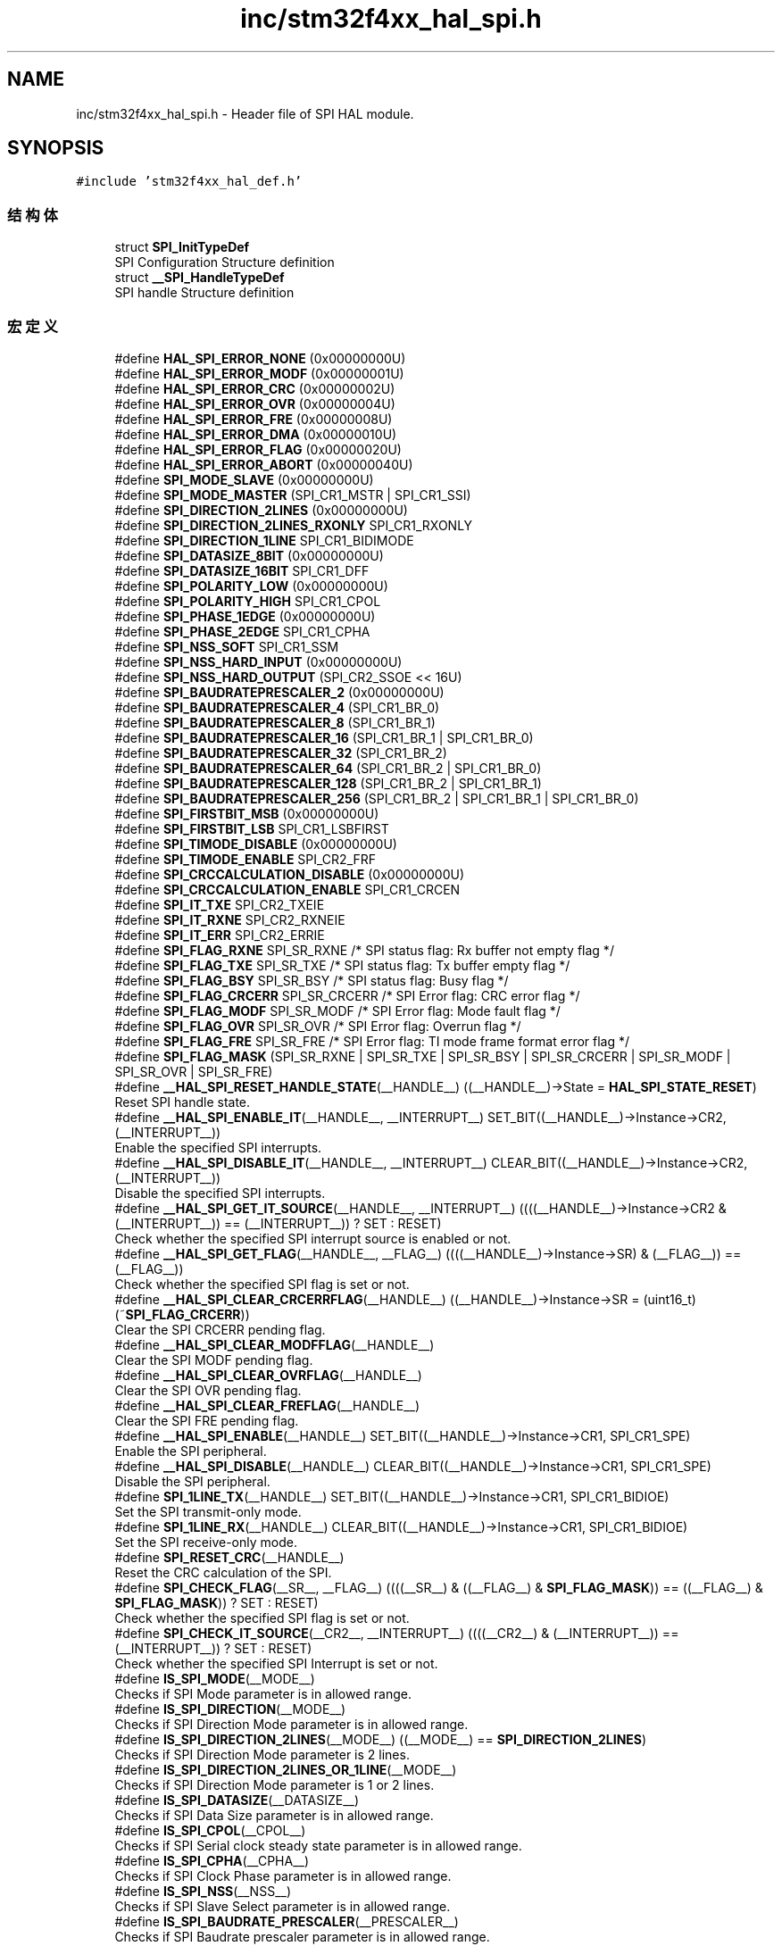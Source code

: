 .TH "inc/stm32f4xx_hal_spi.h" 3 "2020年 八月 7日 星期五" "Version 1.24.0" "STM32F4_HAL" \" -*- nroff -*-
.ad l
.nh
.SH NAME
inc/stm32f4xx_hal_spi.h \- Header file of SPI HAL module\&.  

.SH SYNOPSIS
.br
.PP
\fC#include 'stm32f4xx_hal_def\&.h'\fP
.br

.SS "结构体"

.in +1c
.ti -1c
.RI "struct \fBSPI_InitTypeDef\fP"
.br
.RI "SPI Configuration Structure definition "
.ti -1c
.RI "struct \fB__SPI_HandleTypeDef\fP"
.br
.RI "SPI handle Structure definition "
.in -1c
.SS "宏定义"

.in +1c
.ti -1c
.RI "#define \fBHAL_SPI_ERROR_NONE\fP   (0x00000000U)"
.br
.ti -1c
.RI "#define \fBHAL_SPI_ERROR_MODF\fP   (0x00000001U)"
.br
.ti -1c
.RI "#define \fBHAL_SPI_ERROR_CRC\fP   (0x00000002U)"
.br
.ti -1c
.RI "#define \fBHAL_SPI_ERROR_OVR\fP   (0x00000004U)"
.br
.ti -1c
.RI "#define \fBHAL_SPI_ERROR_FRE\fP   (0x00000008U)"
.br
.ti -1c
.RI "#define \fBHAL_SPI_ERROR_DMA\fP   (0x00000010U)"
.br
.ti -1c
.RI "#define \fBHAL_SPI_ERROR_FLAG\fP   (0x00000020U)"
.br
.ti -1c
.RI "#define \fBHAL_SPI_ERROR_ABORT\fP   (0x00000040U)"
.br
.ti -1c
.RI "#define \fBSPI_MODE_SLAVE\fP   (0x00000000U)"
.br
.ti -1c
.RI "#define \fBSPI_MODE_MASTER\fP   (SPI_CR1_MSTR | SPI_CR1_SSI)"
.br
.ti -1c
.RI "#define \fBSPI_DIRECTION_2LINES\fP   (0x00000000U)"
.br
.ti -1c
.RI "#define \fBSPI_DIRECTION_2LINES_RXONLY\fP   SPI_CR1_RXONLY"
.br
.ti -1c
.RI "#define \fBSPI_DIRECTION_1LINE\fP   SPI_CR1_BIDIMODE"
.br
.ti -1c
.RI "#define \fBSPI_DATASIZE_8BIT\fP   (0x00000000U)"
.br
.ti -1c
.RI "#define \fBSPI_DATASIZE_16BIT\fP   SPI_CR1_DFF"
.br
.ti -1c
.RI "#define \fBSPI_POLARITY_LOW\fP   (0x00000000U)"
.br
.ti -1c
.RI "#define \fBSPI_POLARITY_HIGH\fP   SPI_CR1_CPOL"
.br
.ti -1c
.RI "#define \fBSPI_PHASE_1EDGE\fP   (0x00000000U)"
.br
.ti -1c
.RI "#define \fBSPI_PHASE_2EDGE\fP   SPI_CR1_CPHA"
.br
.ti -1c
.RI "#define \fBSPI_NSS_SOFT\fP   SPI_CR1_SSM"
.br
.ti -1c
.RI "#define \fBSPI_NSS_HARD_INPUT\fP   (0x00000000U)"
.br
.ti -1c
.RI "#define \fBSPI_NSS_HARD_OUTPUT\fP   (SPI_CR2_SSOE << 16U)"
.br
.ti -1c
.RI "#define \fBSPI_BAUDRATEPRESCALER_2\fP   (0x00000000U)"
.br
.ti -1c
.RI "#define \fBSPI_BAUDRATEPRESCALER_4\fP   (SPI_CR1_BR_0)"
.br
.ti -1c
.RI "#define \fBSPI_BAUDRATEPRESCALER_8\fP   (SPI_CR1_BR_1)"
.br
.ti -1c
.RI "#define \fBSPI_BAUDRATEPRESCALER_16\fP   (SPI_CR1_BR_1 | SPI_CR1_BR_0)"
.br
.ti -1c
.RI "#define \fBSPI_BAUDRATEPRESCALER_32\fP   (SPI_CR1_BR_2)"
.br
.ti -1c
.RI "#define \fBSPI_BAUDRATEPRESCALER_64\fP   (SPI_CR1_BR_2 | SPI_CR1_BR_0)"
.br
.ti -1c
.RI "#define \fBSPI_BAUDRATEPRESCALER_128\fP   (SPI_CR1_BR_2 | SPI_CR1_BR_1)"
.br
.ti -1c
.RI "#define \fBSPI_BAUDRATEPRESCALER_256\fP   (SPI_CR1_BR_2 | SPI_CR1_BR_1 | SPI_CR1_BR_0)"
.br
.ti -1c
.RI "#define \fBSPI_FIRSTBIT_MSB\fP   (0x00000000U)"
.br
.ti -1c
.RI "#define \fBSPI_FIRSTBIT_LSB\fP   SPI_CR1_LSBFIRST"
.br
.ti -1c
.RI "#define \fBSPI_TIMODE_DISABLE\fP   (0x00000000U)"
.br
.ti -1c
.RI "#define \fBSPI_TIMODE_ENABLE\fP   SPI_CR2_FRF"
.br
.ti -1c
.RI "#define \fBSPI_CRCCALCULATION_DISABLE\fP   (0x00000000U)"
.br
.ti -1c
.RI "#define \fBSPI_CRCCALCULATION_ENABLE\fP   SPI_CR1_CRCEN"
.br
.ti -1c
.RI "#define \fBSPI_IT_TXE\fP   SPI_CR2_TXEIE"
.br
.ti -1c
.RI "#define \fBSPI_IT_RXNE\fP   SPI_CR2_RXNEIE"
.br
.ti -1c
.RI "#define \fBSPI_IT_ERR\fP   SPI_CR2_ERRIE"
.br
.ti -1c
.RI "#define \fBSPI_FLAG_RXNE\fP   SPI_SR_RXNE   /* SPI status flag: Rx buffer not empty flag       */"
.br
.ti -1c
.RI "#define \fBSPI_FLAG_TXE\fP   SPI_SR_TXE    /* SPI status flag: Tx buffer empty flag           */"
.br
.ti -1c
.RI "#define \fBSPI_FLAG_BSY\fP   SPI_SR_BSY    /* SPI status flag: Busy flag                      */"
.br
.ti -1c
.RI "#define \fBSPI_FLAG_CRCERR\fP   SPI_SR_CRCERR /* SPI Error flag: CRC error flag                  */"
.br
.ti -1c
.RI "#define \fBSPI_FLAG_MODF\fP   SPI_SR_MODF   /* SPI Error flag: Mode fault flag                 */"
.br
.ti -1c
.RI "#define \fBSPI_FLAG_OVR\fP   SPI_SR_OVR    /* SPI Error flag: Overrun flag                    */"
.br
.ti -1c
.RI "#define \fBSPI_FLAG_FRE\fP   SPI_SR_FRE    /* SPI Error flag: TI mode frame format error flag */"
.br
.ti -1c
.RI "#define \fBSPI_FLAG_MASK\fP   (SPI_SR_RXNE | SPI_SR_TXE | SPI_SR_BSY | SPI_SR_CRCERR | SPI_SR_MODF | SPI_SR_OVR | SPI_SR_FRE)"
.br
.ti -1c
.RI "#define \fB__HAL_SPI_RESET_HANDLE_STATE\fP(__HANDLE__)   ((__HANDLE__)\->State = \fBHAL_SPI_STATE_RESET\fP)"
.br
.RI "Reset SPI handle state\&. "
.ti -1c
.RI "#define \fB__HAL_SPI_ENABLE_IT\fP(__HANDLE__,  __INTERRUPT__)   SET_BIT((__HANDLE__)\->Instance\->CR2, (__INTERRUPT__))"
.br
.RI "Enable the specified SPI interrupts\&. "
.ti -1c
.RI "#define \fB__HAL_SPI_DISABLE_IT\fP(__HANDLE__,  __INTERRUPT__)   CLEAR_BIT((__HANDLE__)\->Instance\->CR2, (__INTERRUPT__))"
.br
.RI "Disable the specified SPI interrupts\&. "
.ti -1c
.RI "#define \fB__HAL_SPI_GET_IT_SOURCE\fP(__HANDLE__,  __INTERRUPT__)   ((((__HANDLE__)\->Instance\->CR2 & (__INTERRUPT__)) == (__INTERRUPT__)) ? SET : RESET)"
.br
.RI "Check whether the specified SPI interrupt source is enabled or not\&. "
.ti -1c
.RI "#define \fB__HAL_SPI_GET_FLAG\fP(__HANDLE__,  __FLAG__)   ((((__HANDLE__)\->Instance\->SR) & (__FLAG__)) == (__FLAG__))"
.br
.RI "Check whether the specified SPI flag is set or not\&. "
.ti -1c
.RI "#define \fB__HAL_SPI_CLEAR_CRCERRFLAG\fP(__HANDLE__)   ((__HANDLE__)\->Instance\->SR = (uint16_t)(~\fBSPI_FLAG_CRCERR\fP))"
.br
.RI "Clear the SPI CRCERR pending flag\&. "
.ti -1c
.RI "#define \fB__HAL_SPI_CLEAR_MODFFLAG\fP(__HANDLE__)"
.br
.RI "Clear the SPI MODF pending flag\&. "
.ti -1c
.RI "#define \fB__HAL_SPI_CLEAR_OVRFLAG\fP(__HANDLE__)"
.br
.RI "Clear the SPI OVR pending flag\&. "
.ti -1c
.RI "#define \fB__HAL_SPI_CLEAR_FREFLAG\fP(__HANDLE__)"
.br
.RI "Clear the SPI FRE pending flag\&. "
.ti -1c
.RI "#define \fB__HAL_SPI_ENABLE\fP(__HANDLE__)   SET_BIT((__HANDLE__)\->Instance\->CR1, SPI_CR1_SPE)"
.br
.RI "Enable the SPI peripheral\&. "
.ti -1c
.RI "#define \fB__HAL_SPI_DISABLE\fP(__HANDLE__)   CLEAR_BIT((__HANDLE__)\->Instance\->CR1, SPI_CR1_SPE)"
.br
.RI "Disable the SPI peripheral\&. "
.ti -1c
.RI "#define \fBSPI_1LINE_TX\fP(__HANDLE__)   SET_BIT((__HANDLE__)\->Instance\->CR1, SPI_CR1_BIDIOE)"
.br
.RI "Set the SPI transmit-only mode\&. "
.ti -1c
.RI "#define \fBSPI_1LINE_RX\fP(__HANDLE__)   CLEAR_BIT((__HANDLE__)\->Instance\->CR1, SPI_CR1_BIDIOE)"
.br
.RI "Set the SPI receive-only mode\&. "
.ti -1c
.RI "#define \fBSPI_RESET_CRC\fP(__HANDLE__)"
.br
.RI "Reset the CRC calculation of the SPI\&. "
.ti -1c
.RI "#define \fBSPI_CHECK_FLAG\fP(__SR__,  __FLAG__)   ((((__SR__) & ((__FLAG__) & \fBSPI_FLAG_MASK\fP)) == ((__FLAG__) & \fBSPI_FLAG_MASK\fP)) ? SET : RESET)"
.br
.RI "Check whether the specified SPI flag is set or not\&. "
.ti -1c
.RI "#define \fBSPI_CHECK_IT_SOURCE\fP(__CR2__,  __INTERRUPT__)   ((((__CR2__) & (__INTERRUPT__)) == (__INTERRUPT__)) ? SET : RESET)"
.br
.RI "Check whether the specified SPI Interrupt is set or not\&. "
.ti -1c
.RI "#define \fBIS_SPI_MODE\fP(__MODE__)"
.br
.RI "Checks if SPI Mode parameter is in allowed range\&. "
.ti -1c
.RI "#define \fBIS_SPI_DIRECTION\fP(__MODE__)"
.br
.RI "Checks if SPI Direction Mode parameter is in allowed range\&. "
.ti -1c
.RI "#define \fBIS_SPI_DIRECTION_2LINES\fP(__MODE__)   ((__MODE__) == \fBSPI_DIRECTION_2LINES\fP)"
.br
.RI "Checks if SPI Direction Mode parameter is 2 lines\&. "
.ti -1c
.RI "#define \fBIS_SPI_DIRECTION_2LINES_OR_1LINE\fP(__MODE__)"
.br
.RI "Checks if SPI Direction Mode parameter is 1 or 2 lines\&. "
.ti -1c
.RI "#define \fBIS_SPI_DATASIZE\fP(__DATASIZE__)"
.br
.RI "Checks if SPI Data Size parameter is in allowed range\&. "
.ti -1c
.RI "#define \fBIS_SPI_CPOL\fP(__CPOL__)"
.br
.RI "Checks if SPI Serial clock steady state parameter is in allowed range\&. "
.ti -1c
.RI "#define \fBIS_SPI_CPHA\fP(__CPHA__)"
.br
.RI "Checks if SPI Clock Phase parameter is in allowed range\&. "
.ti -1c
.RI "#define \fBIS_SPI_NSS\fP(__NSS__)"
.br
.RI "Checks if SPI Slave Select parameter is in allowed range\&. "
.ti -1c
.RI "#define \fBIS_SPI_BAUDRATE_PRESCALER\fP(__PRESCALER__)"
.br
.RI "Checks if SPI Baudrate prescaler parameter is in allowed range\&. "
.ti -1c
.RI "#define \fBIS_SPI_FIRST_BIT\fP(__BIT__)"
.br
.RI "Checks if SPI MSB LSB transmission parameter is in allowed range\&. "
.ti -1c
.RI "#define \fBIS_SPI_TIMODE\fP(__MODE__)"
.br
.RI "Checks if SPI TI mode parameter is in allowed range\&. "
.ti -1c
.RI "#define \fBIS_SPI_CRC_CALCULATION\fP(__CALCULATION__)"
.br
.RI "Checks if SPI CRC calculation enabled state is in allowed range\&. "
.ti -1c
.RI "#define \fBIS_SPI_CRC_POLYNOMIAL\fP(__POLYNOMIAL__)   (((__POLYNOMIAL__) >= 0x1U) && ((__POLYNOMIAL__) <= 0xFFFFU) && (((__POLYNOMIAL__)&0x1U) != 0U))"
.br
.RI "Checks if SPI polynomial value to be used for the CRC calculation, is in allowed range\&. "
.ti -1c
.RI "#define \fBIS_SPI_DMA_HANDLE\fP(__HANDLE__)   ((__HANDLE__) != NULL)"
.br
.RI "Checks if DMA handle is valid\&. "
.in -1c
.SS "类型定义"

.in +1c
.ti -1c
.RI "typedef struct \fB__SPI_HandleTypeDef\fP \fBSPI_HandleTypeDef\fP"
.br
.RI "SPI handle Structure definition "
.in -1c
.SS "枚举"

.in +1c
.ti -1c
.RI "enum \fBHAL_SPI_StateTypeDef\fP { \fBHAL_SPI_STATE_RESET\fP = 0x00U, \fBHAL_SPI_STATE_READY\fP = 0x01U, \fBHAL_SPI_STATE_BUSY\fP = 0x02U, \fBHAL_SPI_STATE_BUSY_TX\fP = 0x03U, \fBHAL_SPI_STATE_BUSY_RX\fP = 0x04U, \fBHAL_SPI_STATE_BUSY_TX_RX\fP = 0x05U, \fBHAL_SPI_STATE_ERROR\fP = 0x06U, \fBHAL_SPI_STATE_ABORT\fP = 0x07U }"
.br
.RI "HAL SPI State structure definition "
.in -1c
.SS "函数"

.in +1c
.ti -1c
.RI "\fBHAL_StatusTypeDef\fP \fBHAL_SPI_Init\fP (\fBSPI_HandleTypeDef\fP *hspi)"
.br
.ti -1c
.RI "\fBHAL_StatusTypeDef\fP \fBHAL_SPI_DeInit\fP (\fBSPI_HandleTypeDef\fP *hspi)"
.br
.ti -1c
.RI "void \fBHAL_SPI_MspInit\fP (\fBSPI_HandleTypeDef\fP *hspi)"
.br
.ti -1c
.RI "void \fBHAL_SPI_MspDeInit\fP (\fBSPI_HandleTypeDef\fP *hspi)"
.br
.ti -1c
.RI "\fBHAL_StatusTypeDef\fP \fBHAL_SPI_Transmit\fP (\fBSPI_HandleTypeDef\fP *hspi, uint8_t *pData, uint16_t Size, uint32_t Timeout)"
.br
.ti -1c
.RI "\fBHAL_StatusTypeDef\fP \fBHAL_SPI_Receive\fP (\fBSPI_HandleTypeDef\fP *hspi, uint8_t *pData, uint16_t Size, uint32_t Timeout)"
.br
.ti -1c
.RI "\fBHAL_StatusTypeDef\fP \fBHAL_SPI_TransmitReceive\fP (\fBSPI_HandleTypeDef\fP *hspi, uint8_t *pTxData, uint8_t *pRxData, uint16_t Size, uint32_t Timeout)"
.br
.ti -1c
.RI "\fBHAL_StatusTypeDef\fP \fBHAL_SPI_Transmit_IT\fP (\fBSPI_HandleTypeDef\fP *hspi, uint8_t *pData, uint16_t Size)"
.br
.ti -1c
.RI "\fBHAL_StatusTypeDef\fP \fBHAL_SPI_Receive_IT\fP (\fBSPI_HandleTypeDef\fP *hspi, uint8_t *pData, uint16_t Size)"
.br
.ti -1c
.RI "\fBHAL_StatusTypeDef\fP \fBHAL_SPI_TransmitReceive_IT\fP (\fBSPI_HandleTypeDef\fP *hspi, uint8_t *pTxData, uint8_t *pRxData, uint16_t Size)"
.br
.ti -1c
.RI "\fBHAL_StatusTypeDef\fP \fBHAL_SPI_Transmit_DMA\fP (\fBSPI_HandleTypeDef\fP *hspi, uint8_t *pData, uint16_t Size)"
.br
.ti -1c
.RI "\fBHAL_StatusTypeDef\fP \fBHAL_SPI_Receive_DMA\fP (\fBSPI_HandleTypeDef\fP *hspi, uint8_t *pData, uint16_t Size)"
.br
.ti -1c
.RI "\fBHAL_StatusTypeDef\fP \fBHAL_SPI_TransmitReceive_DMA\fP (\fBSPI_HandleTypeDef\fP *hspi, uint8_t *pTxData, uint8_t *pRxData, uint16_t Size)"
.br
.ti -1c
.RI "\fBHAL_StatusTypeDef\fP \fBHAL_SPI_DMAPause\fP (\fBSPI_HandleTypeDef\fP *hspi)"
.br
.ti -1c
.RI "\fBHAL_StatusTypeDef\fP \fBHAL_SPI_DMAResume\fP (\fBSPI_HandleTypeDef\fP *hspi)"
.br
.ti -1c
.RI "\fBHAL_StatusTypeDef\fP \fBHAL_SPI_DMAStop\fP (\fBSPI_HandleTypeDef\fP *hspi)"
.br
.ti -1c
.RI "\fBHAL_StatusTypeDef\fP \fBHAL_SPI_Abort\fP (\fBSPI_HandleTypeDef\fP *hspi)"
.br
.ti -1c
.RI "\fBHAL_StatusTypeDef\fP \fBHAL_SPI_Abort_IT\fP (\fBSPI_HandleTypeDef\fP *hspi)"
.br
.ti -1c
.RI "void \fBHAL_SPI_IRQHandler\fP (\fBSPI_HandleTypeDef\fP *hspi)"
.br
.ti -1c
.RI "void \fBHAL_SPI_TxCpltCallback\fP (\fBSPI_HandleTypeDef\fP *hspi)"
.br
.ti -1c
.RI "void \fBHAL_SPI_RxCpltCallback\fP (\fBSPI_HandleTypeDef\fP *hspi)"
.br
.ti -1c
.RI "void \fBHAL_SPI_TxRxCpltCallback\fP (\fBSPI_HandleTypeDef\fP *hspi)"
.br
.ti -1c
.RI "void \fBHAL_SPI_TxHalfCpltCallback\fP (\fBSPI_HandleTypeDef\fP *hspi)"
.br
.ti -1c
.RI "void \fBHAL_SPI_RxHalfCpltCallback\fP (\fBSPI_HandleTypeDef\fP *hspi)"
.br
.ti -1c
.RI "void \fBHAL_SPI_TxRxHalfCpltCallback\fP (\fBSPI_HandleTypeDef\fP *hspi)"
.br
.ti -1c
.RI "void \fBHAL_SPI_ErrorCallback\fP (\fBSPI_HandleTypeDef\fP *hspi)"
.br
.ti -1c
.RI "void \fBHAL_SPI_AbortCpltCallback\fP (\fBSPI_HandleTypeDef\fP *hspi)"
.br
.ti -1c
.RI "\fBHAL_SPI_StateTypeDef\fP \fBHAL_SPI_GetState\fP (\fBSPI_HandleTypeDef\fP *hspi)"
.br
.ti -1c
.RI "uint32_t \fBHAL_SPI_GetError\fP (\fBSPI_HandleTypeDef\fP *hspi)"
.br
.in -1c
.SH "详细描述"
.PP 
Header file of SPI HAL module\&. 


.PP
\fB作者\fP
.RS 4
MCD Application Team 
.RE
.PP
\fB注意\fP
.RS 4
.RE
.PP
.SS "(C) Copyright (c) 2016 STMicroelectronics\&. All rights reserved\&."
.PP
This software component is licensed by ST under BSD 3-Clause license, the 'License'; You may not use this file except in compliance with the License\&. You may obtain a copy of the License at: opensource\&.org/licenses/BSD-3-Clause 
.PP
在文件 \fBstm32f4xx_hal_spi\&.h\fP 中定义\&.
.SH "作者"
.PP 
由 Doyxgen 通过分析 STM32F4_HAL 的 源代码自动生成\&.
